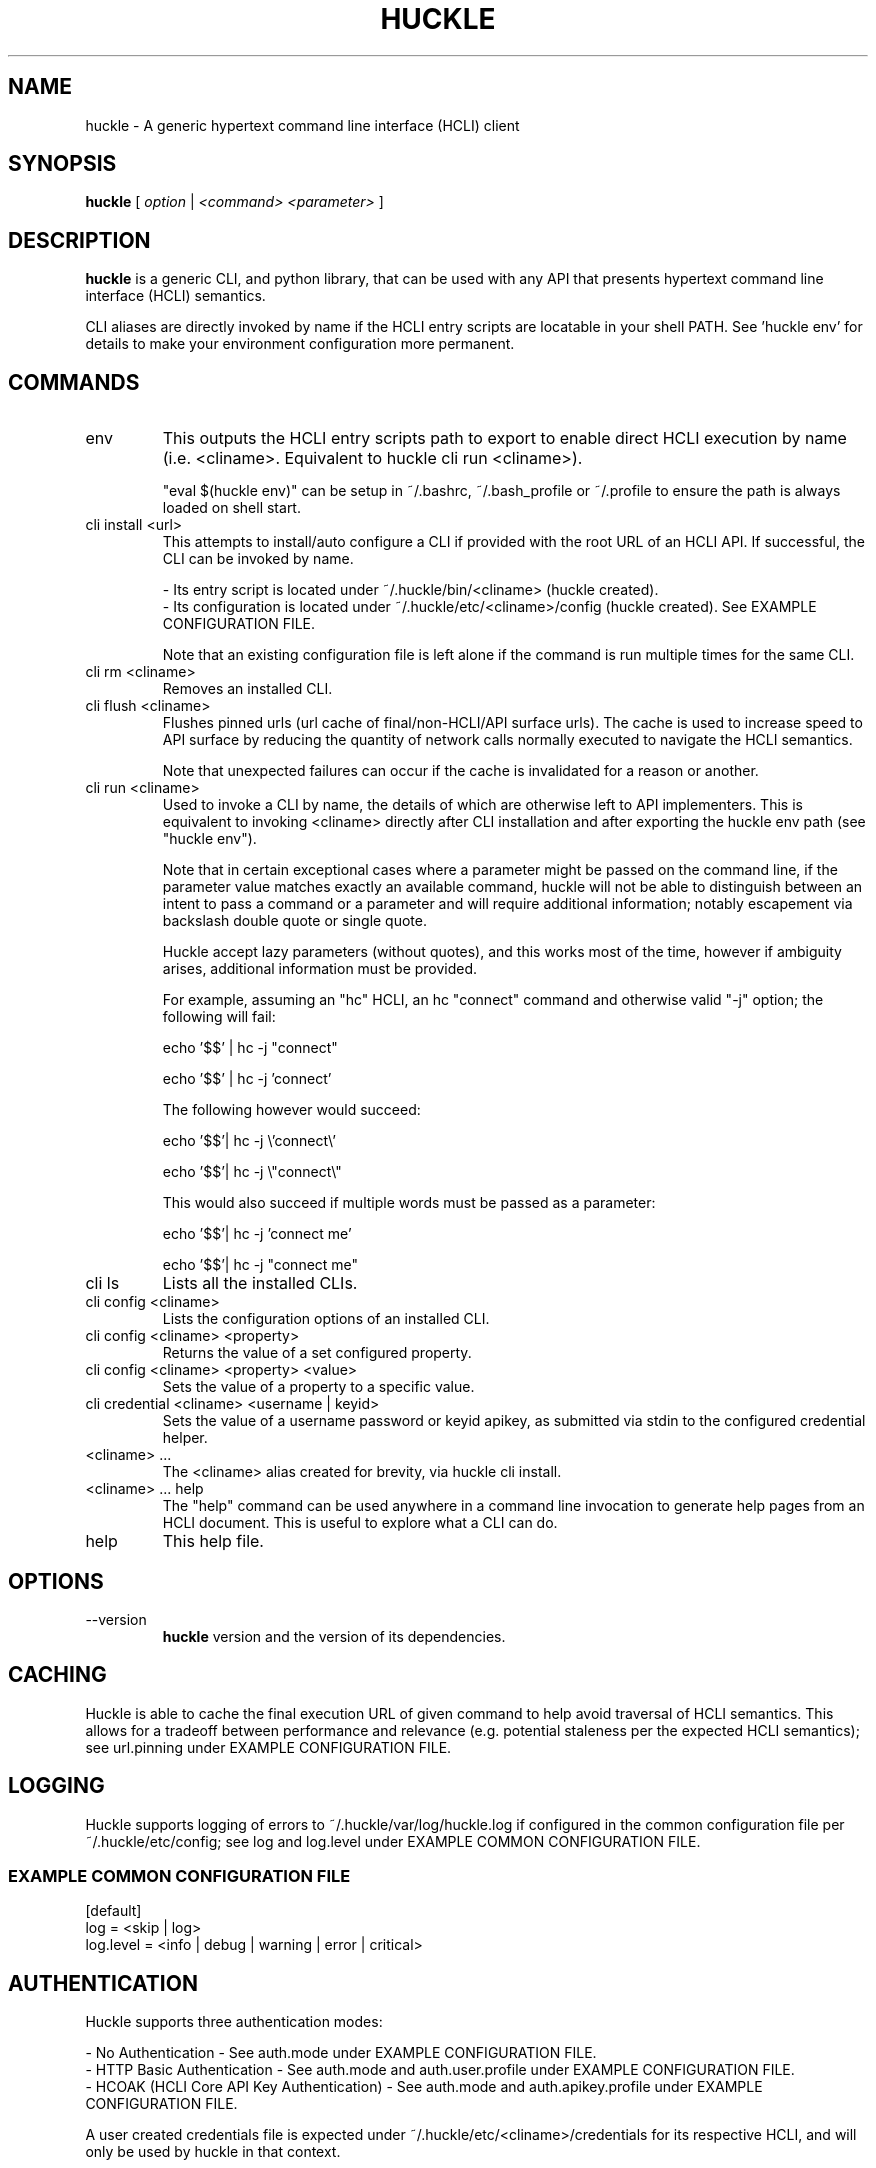 .TH HUCKLE 1 "FEBRUARY 2017" Linux "User Manuals"
.SH NAME
huckle \- A generic hypertext command line interface (HCLI) client
.SH SYNOPSIS
.B huckle
[
.I option
|
.I <command>
.I <parameter>
]
.SH DESCRIPTION
.B huckle
is a generic CLI, and python library, that can be used with any API that presents
hypertext command line interface (HCLI) semantics.
.sp
CLI aliases are directly invoked by name if the HCLI entry scripts are locatable in your shell PATH.
See 'huckle env' for details to make your environment configuration more permanent.
.sp
.SH COMMANDS
.IP "env"
This outputs the HCLI entry scripts path to export to enable direct HCLI execution by name (i.e. <cliname>. Equivalent to huckle cli run <cliname>).
.sp
"eval $(huckle env)" can be setup in ~/.bashrc, ~/.bash_profile or ~/.profile to ensure the path is always loaded on shell start.
.IP "cli install <url>"
This attempts to install/auto configure a CLI if provided with the root URL of an HCLI API. If successful, the CLI
can be invoked by name.
.sp
- Its entry script is located under ~/.huckle/bin/<cliname> (huckle created).
.br
- Its configuration is located under ~/.huckle/etc/<cliname>/config (huckle created). See EXAMPLE CONFIGURATION FILE.
.sp
Note that an existing configuration file is left alone if the command is run multiple times
for the same CLI.
.IP "cli rm <cliname>"
Removes an installed CLI.
.IP "cli flush <cliname>"
Flushes pinned urls (url cache of final/non-HCLI/API surface urls). The cache is used to increase speed to API surface by reducing the quantity of network calls normally executed to navigate the HCLI semantics.
.sp
Note that unexpected failures can occur if the cache is invalidated for a reason or another.
.IP "cli run <cliname>"
Used to invoke a CLI by name, the details of which are otherwise left to API implementers. This is equivalent to invoking
<cliname> directly after CLI installation and after exporting the huckle env path (see "huckle env").
.sp
Note that in certain exceptional cases where a parameter might be passed on the command line, if the parameter value matches exactly an available command,
huckle will not be able to distinguish between an intent to pass a command or a parameter and will require additional information; notably escapement via backslash double quote or single quote.
.sp
Huckle accept lazy parameters (without quotes), and this works most of the time, however if ambiguity arises, additional information must be provided.
.sp
For example, assuming an "hc" HCLI, an hc "connect" command and otherwise valid "-j" option; the following will fail:
.sp
echo '$$' | hc -j "connect"
.sp
echo '$$' | hc -j 'connect'
.sp
The following however would succeed:
.sp
echo '$$'| hc -j \\'connect\\'
.sp
echo '$$'| hc -j \\"connect\\"
.sp
This would also succeed if multiple words must be passed as a parameter:
.sp
echo '$$'| hc -j 'connect me'
.sp
echo '$$'| hc -j "connect me"
.sp
.IP "cli ls"
Lists all the installed CLIs.
.IP "cli config <cliname>"
Lists the configuration options of an installed CLI.
.IP "cli config <cliname> <property>"
Returns the value of a set configured property.
.IP "cli config <cliname> <property> <value>"
Sets the value of a property to a specific value.
.IP "cli credential <cliname> <username | keyid>"
Sets the value of a username password or keyid apikey, as submitted via stdin to the configured credential helper.
.IP "<cliname> ..."
The <cliname> alias created for brevity, via huckle cli install.
.IP "<cliname> ... help"
The "help" command can be used anywhere in a command line invocation to generate help pages from an HCLI document. This
is useful to explore what a CLI can do.
.IP help
This help file.
.SH OPTIONS
.IP --version
.B huckle
version and the version of its dependencies.
.SH CACHING
Huckle is able to cache the final execution URL of given command to help avoid traversal of HCLI semantics. This allows for a tradeoff between performance and relevance (e.g. potential staleness per the expected HCLI semantics); see url.pinning under EXAMPLE CONFIGURATION FILE.
.SH LOGGING
Huckle supports logging of errors to ~/.huckle/var/log/huckle.log if configured in the common configuration file per ~/.huckle/etc/config; see log and log.level under EXAMPLE COMMON CONFIGURATION FILE.
.SS EXAMPLE COMMON CONFIGURATION FILE
.br
[default]
.br
log = <skip | log>
.br
log.level = <info | debug | warning | error | critical>
.br
.SH AUTHENTICATION
Huckle supports three authentication modes:
.PP
- No Authentication - See auth.mode under EXAMPLE CONFIGURATION FILE.
.br
- HTTP Basic Authentication - See auth.mode and auth.user.profile under EXAMPLE CONFIGURATION FILE.
.br
- HCOAK (HCLI Core API Key Authentication) - See auth.mode and auth.apikey.profile under EXAMPLE CONFIGURATION FILE.
.PP
A user created credentials file is expected under ~/.huckle/etc/<cliname>/credentials for its respective HCLI, and will only be used by huckle in that context.
.PP
.SS HUCKLE VS KEYRING
Huckle makes available two credential helpers: huckle, and keyring; see credential.helper under EXAMPLE CONFIGURATION FILE.
.PP
The huckle credential helper simply works with a ~/.huckle/etc/<cliname>/credentials plaintext file. It is not particularly secure, but is otherwise convenient and can be made sufficiently secure if the user's environment is made sufficiently secure.
.PP
The keyring credential helper makes use of the keyring library which defaults to a recommended backend. The following are supported by default:
.PP
- macOS Keychain
.br
- Freedesktop Secret Service supports many DE including GNOME (requires secretstorage)
.br
- KDE4 & KDE5 KWallet (requires dbus)
.br
- Windows Credential Locker
.PP
See https://pypi.org/project/keyring/ for the full range or supported features and to understand how to setup 3rd party or custom storage backends.
.PP
Both HTTP Basic Authentication and HCOAK Authentication are supported via the use of [profile] in a credentials file, as referenced by auth.user.profile or auth.apikey.profile; see EXAMPLE CREDENTIALS FILE and EXAMPLE CONFIGURATION FILE.
.SS EXAMPLE CREDENTIALS FILE
[default]
.br
username = <username>
.br
password = <password>
.PP
[anotherprofile]
.br
username = <anotherusername>
.br
password = <anotherpassword>
.PP
[user_apikeyprofile]
.br
keyid = <apikeyid>
.br
apikey = <apikey>
.PP
.SH EXAMPLE CONFIGURATION FILE
[default]
.br
url = <url>
.br
ssl.verify = <skip | verify>
.br
url.pinning = <dynamic | pin>
.br
credential.helper = <huckle | keyring>
.br
auth.mode = <skip | basic | hcoak>
.br
auth.user.profile = <credentials profile (section name)>
.br
auth.apikey.profile = <credentials profile (section name)>
.br
.SH EXAMPLE
huckle cli install https://hcli.io/hcli/cli/jsonf?command=jsonf
.sp
eval $(huckle env)
.sp
jsonf
.sp
huckle cli install localhost:8000
.sp
huckle cli install localhost:8000 | xargs bash -c '$0 help'
.sp
huckle cli run jsonf (equivalent to simply invoking "jsonf" in the shell after a successful cli installation and setup via 'eval $(huckle env)')
.sp
huckle cli ls
.sp
huckle cli config jsonf
.sp
huckle cli flush jsonf
.sp
huckle cli rm jsonf
.sp
huckle cli config jsonf url.pinning pin
.sp
huckle cli config hco credential.helper keyring
.sp
tr -d '\\n' < passwordfile | huckle cli credential hco admin
.sp
tr -d '\\n' < passwordfile | tee >(hco passwd admin) | huckle cli credential hco admin
.sp
huckle --version

